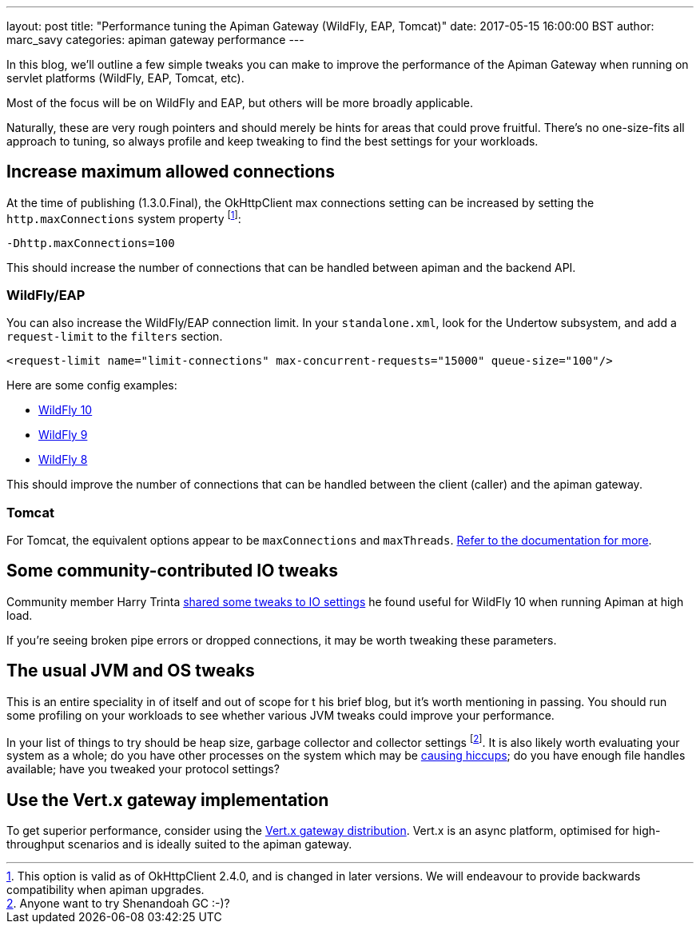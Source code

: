 ---
layout: post
title:  "Performance tuning the Apiman Gateway (WildFly, EAP, Tomcat)"
date: 2017-05-15 16:00:00 BST
author: marc_savy
categories: apiman gateway performance
---

In this blog, we'll outline a few simple tweaks you can make to improve the performance of the Apiman Gateway when running on servlet platforms (WildFly, EAP, Tomcat, etc).

Most of the focus will be on WildFly and EAP, but others will be more broadly applicable.

Naturally, these are very rough pointers and should merely be hints for areas that could prove fruitful. There's no one-size-fits all approach to tuning, so always profile and keep tweaking to find the best settings for your workloads.

////
Use this pattern to avoid asciidoctor rendering the HTML comment.
<!--more-->
////

== Increase maximum allowed connections

At the time of publishing (1.3.0.Final), the OkHttpClient max connections setting can be increased by setting the `http.maxConnections` system property footnote:[This option is valid as of OkHttpClient 2.4.0, and is changed in later versions. We will endeavour to provide backwards compatibility when apiman upgrades.]:

`-Dhttp.maxConnections=100`

This should increase the number of connections that can be handled between apiman and the backend API.

=== WildFly/EAP

You can also increase the WildFly/EAP connection limit. In your `standalone.xml`, look for the Undertow subsystem, and add a `request-limit` to the `filters` section.

```xml
<request-limit name="limit-connections" max-concurrent-requests="15000" queue-size="100"/>
```

Here are some config examples:

* https://github.com/wildfly/wildfly/blob/10.x/undertow/src/test/resources/org/wildfly/extension/undertow/undertow-3.1.xml#L110[WildFly 10]
* https://github.com/wildfly/wildfly/blob/9.x/undertow/src/test/resources/org/wildfly/extension/undertow/undertow-2.0.xml#L104[WildFly 9]
* https://github.com/wildfly/wildfly/blob/8.x/undertow/src/test/resources/org/wildfly/extension/undertow/undertow-1.2.xml#L101[WildFly 8]

This should improve the number of connections that can be handled between the client (caller) and the apiman gateway.

=== Tomcat

For Tomcat, the equivalent options appear to be `maxConnections` and `maxThreads`. https://tomcat.apache.org/tomcat-9.0-doc/config/http.html#Standard_Implementation[Refer to the documentation for more].

== Some community-contributed IO tweaks

Community member Harry Trinta https://lists.jboss.org/pipermail/apiman-user/2017-January/000758.html[shared some tweaks to IO settings] he found useful for WildFly 10 when running Apiman at high load.

If you're seeing broken pipe errors or dropped connections, it may be worth tweaking these parameters.

== The usual JVM and OS tweaks

This is an entire speciality in of itself and out of scope for t his brief blog, but it's worth mentioning in passing. You should run some profiling on your workloads to see whether various JVM tweaks could improve your performance.

In your list of things to try should be heap size, garbage collector and collector settings footnote:[Anyone want to try Shenandoah GC :-)?]. It is also likely worth evaluating your system as a whole; do you have other processes on the system which may be https://github.com/giltene/jHiccup[causing hiccups]; do you have enough file handles available; have you tweaked your protocol settings?

== Use the Vert.x gateway implementation

To get superior performance, consider using the https://apiman.gitbooks.io/apiman-installation-guide/content/installation-guide/vertx/download.html[Vert.x gateway distribution]. Vert.x is an async platform, optimised for high-throughput scenarios and is ideally suited to the apiman gateway.

// == Logging
//
// The one-size-fits-all logging implementation that comes OOTB is quite expensive. Switch to a [non-default logging implementation, such as log4j2, JBoss logging, etc, and consider using an _asynchronous_ logging setup.
